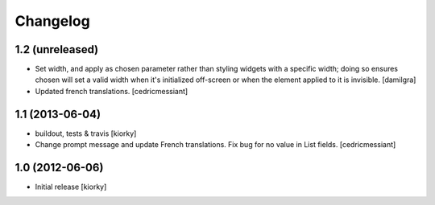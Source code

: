 Changelog
=========

1.2 (unreleased)
----------------

- Set width, and apply as chosen parameter rather than styling widgets with a
  specific width; doing so ensures chosen will set a valid width when it's 
  initialized off-screen or when the element applied to it is invisible.
  [damilgra]

- Updated french translations.
  [cedricmessiant]


1.1 (2013-06-04)
----------------

- buildout, tests & travis [kiorky]

- Change prompt message and update French translations.
  Fix bug for no value in List fields.
  [cedricmessiant]


1.0 (2012-06-06)
----------------

* Initial release [kiorky]

